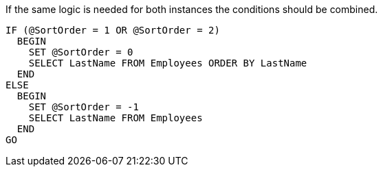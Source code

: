If the same logic is needed for both instances the conditions should be combined.

[source,sql,diff-id=1,diff-type=compliant]
----
IF (@SortOrder = 1 OR @SortOrder = 2)
  BEGIN
    SET @SortOrder = 0
    SELECT LastName FROM Employees ORDER BY LastName
  END
ELSE
  BEGIN
    SET @SortOrder = -1
    SELECT LastName FROM Employees
  END
GO
----